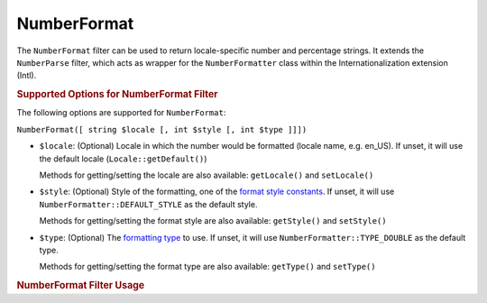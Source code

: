 .. _zend.i18n.filter.number-format:

NumberFormat
------------

The ``NumberFormat`` filter can be used to return locale-specific number and percentage strings. It extends the
``NumberParse`` filter, which acts as wrapper for the ``NumberFormatter`` class within the Internationalization
extension (Intl).

.. _zend.i18n.filter.number-format.options:

.. rubric:: Supported Options for NumberFormat Filter

The following options are supported for ``NumberFormat``:

``NumberFormat([ string $locale [, int $style [, int $type ]]])``

- ``$locale``: (Optional) Locale in which the number would be formatted (locale name, e.g. en_US). If unset, it
  will use the default locale (``Locale::getDefault()``)

  Methods for getting/setting the locale are also available: ``getLocale()`` and ``setLocale()``

- ``$style``: (Optional) Style of the formatting, one of the `format style constants`_. If unset, it will use
  ``NumberFormatter::DEFAULT_STYLE`` as the default style.

  Methods for getting/setting the format style are also available: ``getStyle()`` and ``setStyle()``

- ``$type``: (Optional) The `formatting type`_ to use. If unset, it will use ``NumberFormatter::TYPE_DOUBLE`` as
  the default type.

  Methods for getting/setting the format type are also available: ``getType()`` and ``setType()``

.. _zend.i18n.filter.number-format.usage:

.. rubric:: NumberFormat Filter Usage

.. code-block:: php
   :linenos:

   $filter = new \Zend\I18n\Filter\NumberFormat("de_DE");
   echo $filter->filter(1234567.8912346);
   // Returns "1.234.567,891"

   $filter = new \Zend\I18n\Filter\NumberFormat("en_US", NumberFormatter::PERCENT);
   echo $filter->filter(0.80);
   // Returns "80%"

   $filter = new \Zend\I18n\Filter\NumberFormat("fr_FR", NumberFormatter::SCIENTIFIC);
   echo $filter->filter(0.00123456789);
   // Returns "1,23456789E-3"



.. _`format style constants`: http://www.php.net/manual/en/class.numberformatter.php#intl.numberformatter-constants.unumberformatstyle
.. _`formatting type`: http://www.php.net/manual/en/class.numberformatter.php#intl.numberformatter-constants.types
